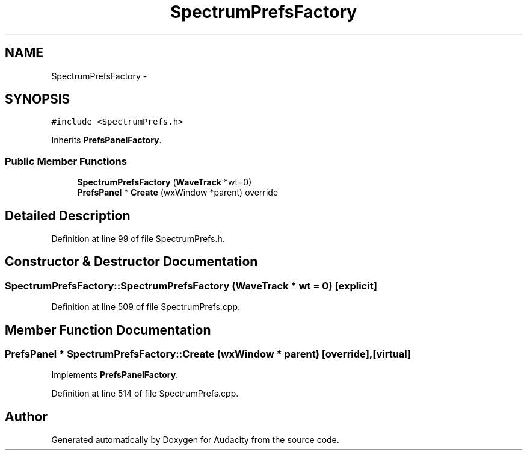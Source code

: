 .TH "SpectrumPrefsFactory" 3 "Thu Apr 28 2016" "Audacity" \" -*- nroff -*-
.ad l
.nh
.SH NAME
SpectrumPrefsFactory \- 
.SH SYNOPSIS
.br
.PP
.PP
\fC#include <SpectrumPrefs\&.h>\fP
.PP
Inherits \fBPrefsPanelFactory\fP\&.
.SS "Public Member Functions"

.in +1c
.ti -1c
.RI "\fBSpectrumPrefsFactory\fP (\fBWaveTrack\fP *wt=0)"
.br
.ti -1c
.RI "\fBPrefsPanel\fP * \fBCreate\fP (wxWindow *parent) override"
.br
.in -1c
.SH "Detailed Description"
.PP 
Definition at line 99 of file SpectrumPrefs\&.h\&.
.SH "Constructor & Destructor Documentation"
.PP 
.SS "SpectrumPrefsFactory::SpectrumPrefsFactory (\fBWaveTrack\fP * wt = \fC0\fP)\fC [explicit]\fP"

.PP
Definition at line 509 of file SpectrumPrefs\&.cpp\&.
.SH "Member Function Documentation"
.PP 
.SS "\fBPrefsPanel\fP * SpectrumPrefsFactory::Create (wxWindow * parent)\fC [override]\fP, \fC [virtual]\fP"

.PP
Implements \fBPrefsPanelFactory\fP\&.
.PP
Definition at line 514 of file SpectrumPrefs\&.cpp\&.

.SH "Author"
.PP 
Generated automatically by Doxygen for Audacity from the source code\&.
